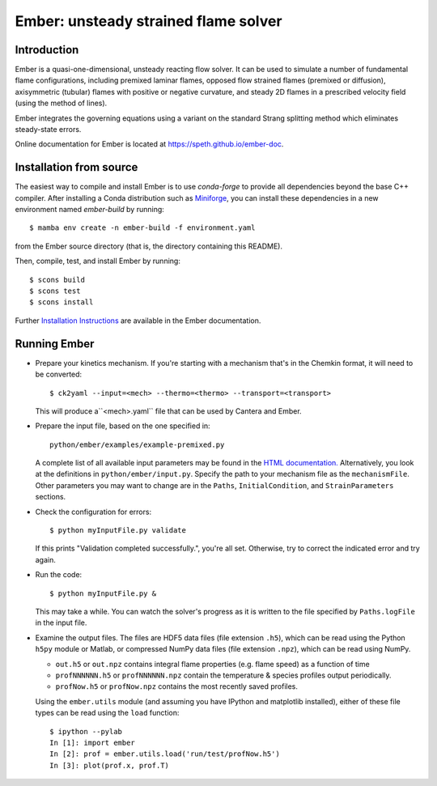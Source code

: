 =====================================
Ember: unsteady strained flame solver
=====================================

.. image:: https://zenodo.org/badge/DOI/10.5281/zenodo.1004753.svg
   :target: https://doi.org/10.5281/zenodo.1004753

Introduction
------------

Ember is a quasi-one-dimensional, unsteady reacting flow solver. It can be used
to simulate a number of fundamental flame configurations, including premixed
laminar flames, opposed flow strained flames (premixed or diffusion),
axisymmetric (tubular) flames with positive or negative curvature, and steady 2D
flames in a prescribed velocity field (using the method of lines).

Ember integrates the governing equations using a variant on the standard Strang
splitting method which eliminates steady-state errors.

Online documentation for Ember is located at `<https://speth.github.io/ember-doc>`_.

Installation from source
------------------------

The easiest way to compile and install Ember is to use `conda-forge` to provide all
dependencies beyond the base C++ compiler. After installing a Conda distribution such as
`Miniforge <https://github.com/conda-forge/miniforge/releases>`_, you can install these
dependencies in a new environment named `ember-build` by running::

    $ mamba env create -n ember-build -f environment.yaml

from the Ember source directory (that is, the directory containing this README).

Then, compile, test, and install Ember by running::

    $ scons build
    $ scons test
    $ scons install

Further `Installation Instructions <https://speth.github.io/ember-doc/sphinx/html/installation.html>`_
are available in the Ember documentation.

Running Ember
-------------

* Prepare your kinetics mechanism. If you're starting with a mechanism that's
  in the Chemkin format, it will need to be converted::

    $ ck2yaml --input=<mech> --thermo=<thermo> --transport=<transport>

  This will produce a``<mech>.yaml`` file that can be used by Cantera and Ember.

* Prepare the input file, based on the one specified in::

    python/ember/examples/example-premixed.py

  A complete list of all available input parameters may be found in the `HTML
  documentation. <https://speth.github.io/ember-doc/sphinx/html/input.html>`_
  Alternatively, you look at the definitions in
  ``python/ember/input.py``. Specify the path to your mechanism file as the
  ``mechanismFile``. Other parameters you may want to change are in the
  ``Paths``, ``InitialCondition``, and ``StrainParameters`` sections.

* Check the configuration for errors::

    $ python myInputFile.py validate

  If this prints "Validation completed successfully.", you're all set.
  Otherwise, try to correct the indicated error and try again.

* Run the code::

    $ python myInputFile.py &

  This may take a while. You can watch the solver's progress as it is written to
  the file specified by ``Paths.logFile`` in the input file.

* Examine the output files. The files are HDF5 data files (file extension
  ``.h5``), which can be read using the Python ``h5py`` module or Matlab, or
  compressed NumPy data files (file extension ``.npz``), which can be read using
  NumPy.

  * ``out.h5`` or ``out.npz`` contains integral flame properties (e.g. flame
    speed) as a function of time
  * ``profNNNNNN.h5`` or ``profNNNNNN.npz`` contain the temperature & species
    profiles output periodically.
  * ``profNow.h5`` or ``profNow.npz`` contains the most recently saved profiles.

  Using the ``ember.utils`` module (and assuming you have IPython and matplotlib
  installed), either of these file types can be read using the ``load``
  function::

    $ ipython --pylab
    In [1]: import ember
    In [2]: prof = ember.utils.load('run/test/profNow.h5')
    In [3]: plot(prof.x, prof.T)
